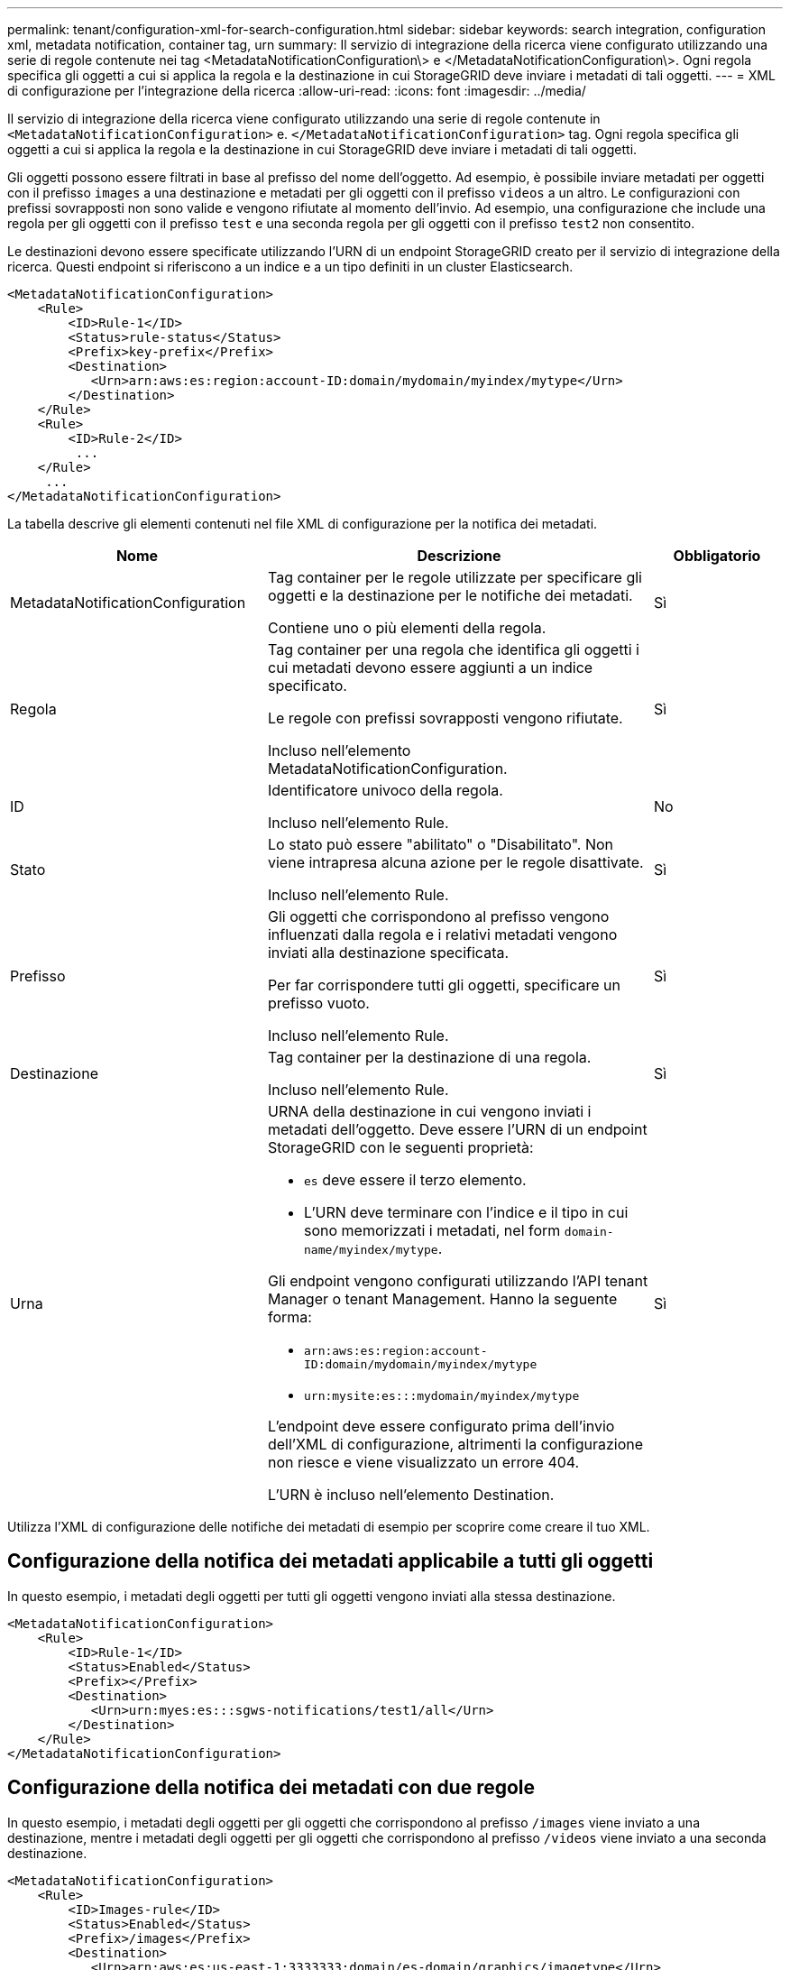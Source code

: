 ---
permalink: tenant/configuration-xml-for-search-configuration.html 
sidebar: sidebar 
keywords: search integration, configuration xml, metadata notification, container tag, urn 
summary: Il servizio di integrazione della ricerca viene configurato utilizzando una serie di regole contenute nei tag <MetadataNotificationConfiguration\> e </MetadataNotificationConfiguration\>. Ogni regola specifica gli oggetti a cui si applica la regola e la destinazione in cui StorageGRID deve inviare i metadati di tali oggetti. 
---
= XML di configurazione per l'integrazione della ricerca
:allow-uri-read: 
:icons: font
:imagesdir: ../media/


[role="lead"]
Il servizio di integrazione della ricerca viene configurato utilizzando una serie di regole contenute in `<MetadataNotificationConfiguration>` e. `</MetadataNotificationConfiguration>` tag. Ogni regola specifica gli oggetti a cui si applica la regola e la destinazione in cui StorageGRID deve inviare i metadati di tali oggetti.

Gli oggetti possono essere filtrati in base al prefisso del nome dell'oggetto. Ad esempio, è possibile inviare metadati per oggetti con il prefisso `images` a una destinazione e metadati per gli oggetti con il prefisso `videos` a un altro. Le configurazioni con prefissi sovrapposti non sono valide e vengono rifiutate al momento dell'invio. Ad esempio, una configurazione che include una regola per gli oggetti con il prefisso `test` e una seconda regola per gli oggetti con il prefisso `test2` non consentito.

Le destinazioni devono essere specificate utilizzando l'URN di un endpoint StorageGRID creato per il servizio di integrazione della ricerca. Questi endpoint si riferiscono a un indice e a un tipo definiti in un cluster Elasticsearch.

[listing]
----
<MetadataNotificationConfiguration>
    <Rule>
        <ID>Rule-1</ID>
        <Status>rule-status</Status>
        <Prefix>key-prefix</Prefix>
        <Destination>
           <Urn>arn:aws:es:region:account-ID:domain/mydomain/myindex/mytype</Urn>
        </Destination>
    </Rule>
    <Rule>
        <ID>Rule-2</ID>
         ...
    </Rule>
     ...
</MetadataNotificationConfiguration>
----
La tabella descrive gli elementi contenuti nel file XML di configurazione per la notifica dei metadati.

[cols="2a,3a,1a"]
|===
| Nome | Descrizione | Obbligatorio 


 a| 
MetadataNotificationConfiguration
 a| 
Tag container per le regole utilizzate per specificare gli oggetti e la destinazione per le notifiche dei metadati.

Contiene uno o più elementi della regola.
 a| 
Sì



 a| 
Regola
 a| 
Tag container per una regola che identifica gli oggetti i cui metadati devono essere aggiunti a un indice specificato.

Le regole con prefissi sovrapposti vengono rifiutate.

Incluso nell'elemento MetadataNotificationConfiguration.
 a| 
Sì



 a| 
ID
 a| 
Identificatore univoco della regola.

Incluso nell'elemento Rule.
 a| 
No



 a| 
Stato
 a| 
Lo stato può essere "abilitato" o "Disabilitato". Non viene intrapresa alcuna azione per le regole disattivate.

Incluso nell'elemento Rule.
 a| 
Sì



 a| 
Prefisso
 a| 
Gli oggetti che corrispondono al prefisso vengono influenzati dalla regola e i relativi metadati vengono inviati alla destinazione specificata.

Per far corrispondere tutti gli oggetti, specificare un prefisso vuoto.

Incluso nell'elemento Rule.
 a| 
Sì



 a| 
Destinazione
 a| 
Tag container per la destinazione di una regola.

Incluso nell'elemento Rule.
 a| 
Sì



 a| 
Urna
 a| 
URNA della destinazione in cui vengono inviati i metadati dell'oggetto. Deve essere l'URN di un endpoint StorageGRID con le seguenti proprietà:

* `es` deve essere il terzo elemento.
* L'URN deve terminare con l'indice e il tipo in cui sono memorizzati i metadati, nel form `domain-name/myindex/mytype`.


Gli endpoint vengono configurati utilizzando l'API tenant Manager o tenant Management. Hanno la seguente forma:

* `arn:aws:es:region:account-ID:domain/mydomain/myindex/mytype`
* `urn:mysite:es:::mydomain/myindex/mytype`


L'endpoint deve essere configurato prima dell'invio dell'XML di configurazione, altrimenti la configurazione non riesce e viene visualizzato un errore 404.

L'URN è incluso nell'elemento Destination.
 a| 
Sì

|===
Utilizza l'XML di configurazione delle notifiche dei metadati di esempio per scoprire come creare il tuo XML.



== Configurazione della notifica dei metadati applicabile a tutti gli oggetti

In questo esempio, i metadati degli oggetti per tutti gli oggetti vengono inviati alla stessa destinazione.

[listing]
----
<MetadataNotificationConfiguration>
    <Rule>
        <ID>Rule-1</ID>
        <Status>Enabled</Status>
        <Prefix></Prefix>
        <Destination>
           <Urn>urn:myes:es:::sgws-notifications/test1/all</Urn>
        </Destination>
    </Rule>
</MetadataNotificationConfiguration>
----


== Configurazione della notifica dei metadati con due regole

In questo esempio, i metadati degli oggetti per gli oggetti che corrispondono al prefisso `/images` viene inviato a una destinazione, mentre i metadati degli oggetti per gli oggetti che corrispondono al prefisso `/videos` viene inviato a una seconda destinazione.

[listing]
----

<MetadataNotificationConfiguration>
    <Rule>
        <ID>Images-rule</ID>
        <Status>Enabled</Status>
        <Prefix>/images</Prefix>
        <Destination>
           <Urn>arn:aws:es:us-east-1:3333333:domain/es-domain/graphics/imagetype</Urn>
        </Destination>
    </Rule>
    <Rule>
        <ID>Videos-rule</ID>
        <Status>Enabled</Status>
        <Prefix>/videos</Prefix>
        <Destination>
           <Urn>arn:aws:es:us-west-1:22222222:domain/es-domain/graphics/videotype</Urn>
        </Destination>
    </Rule>
</MetadataNotificationConfiguration>
----
.Informazioni correlate
link:../s3/index.html["UTILIZZARE L'API REST S3"]

link:object-metadata-included-in-metadata-notifications.html["Metadati degli oggetti inclusi nelle notifiche dei metadati"]

link:json-generated-by-search-integration-service.html["JSON generato dal servizio di integrazione della ricerca"]

link:configuring-search-integration-service.html["Configurare il servizio di integrazione della ricerca"]

